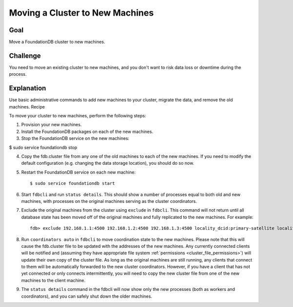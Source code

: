 ################################
Moving a Cluster to New Machines
################################

Goal
====

Move a FoundationDB cluster to new machines.

Challenge
=========

You need to move an existing cluster to new machines, and you don't want to risk data loss or downtime during the process.

Explanation
===========

Use basic administrative commands to add new machines to your cluster, migrate the data, and remove the old machines.
Recipe

To move your cluster to new machines, perform the following steps:

1. Provision your new machines.

2. Install the FoundationDB packages on each of the new machines.

3. Stop the FoundationDB service on the new machines:

$ sudo service foundationdb stop

4. Copy the fdb.cluster file from any one of the old machines to each of the new machines. If you need to modify the default configuration (e.g. changing the data storage location), you should do so now.

5. Restart the FoundationDB service on each new machine::

    $ sudo service foundationdb start 

6. Start ``fdbcli`` and run ``status details``. This should show a number of processes equal to both old and new machines, with processes on the original machines serving as the cluster coordinators.

7. Exclude the original machines from the cluster using ``exclude`` in ``fdbcli``. This command will not return until all database state has been moved off of the original machines and fully replicated to the new machines. For example::

    fdb> exclude 192.168.1.1:4500 192.168.1.2:4500 192.168.1.3:4500 locality_dcid:primary-satellite locality_zoneid:primary-satellite-log-2 locality_machineid:primary-stateless-1 locality_processid:223be2da244ca0182375364e4d122c30 or any locality

8. Run ``coordinators auto`` in ``fdbcli`` to move coordination state to the new machines. Please note that this will cause the fdb.cluster file to be updated with the addresses of the new machines. Any currently connected clients will be notified and (assuming they have appropriate file system :ref:`permissions <cluster_file_permissions>`) will update their own copy of the cluster file. As long as the original machines are still running, any clients that connect to them will be automatically forwarded to the new cluster coordinators. However, if you have a client that has not yet connected or only connects intermittently, you will need to copy the new cluster file from one of the new machines to the client machine.

9. The ``status details`` command in the fdbcli will now show only the new processes (both as workers and coordinators), and you can safely shut down the older machines.
